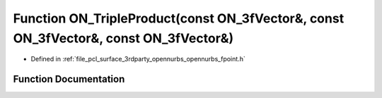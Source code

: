 .. _exhale_function_opennurbs__fpoint_8h_1abd75596bee10e30f168b238d0f99cdf1:

Function ON_TripleProduct(const ON_3fVector&, const ON_3fVector&, const ON_3fVector&)
=====================================================================================

- Defined in :ref:`file_pcl_surface_3rdparty_opennurbs_opennurbs_fpoint.h`


Function Documentation
----------------------


.. doxygenfunction:: ON_TripleProduct(const ON_3fVector&, const ON_3fVector&, const ON_3fVector&)
